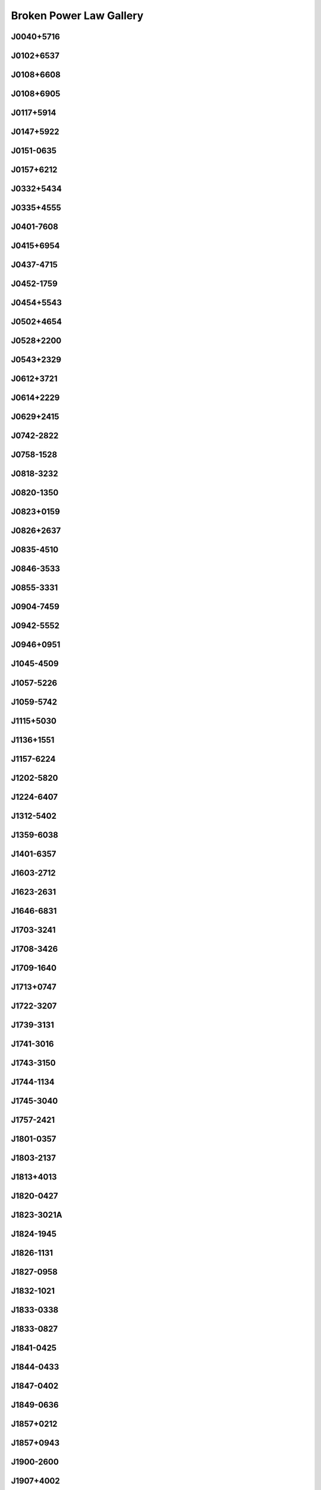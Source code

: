 
Broken Power Law Gallery
========================



.. _J0040+5716:

J0040+5716
----------
.. image:: best_fits/J0040+5716_fit.png
  :width: 800


.. _J0102+6537:

J0102+6537
----------
.. image:: best_fits/J0102+6537_fit.png
  :width: 800


.. _J0108+6608:

J0108+6608
----------
.. image:: best_fits/J0108+6608_fit.png
  :width: 800


.. _J0108+6905:

J0108+6905
----------
.. image:: best_fits/J0108+6905_fit.png
  :width: 800


.. _J0117+5914:

J0117+5914
----------
.. image:: best_fits/J0117+5914_fit.png
  :width: 800


.. _J0147+5922:

J0147+5922
----------
.. image:: best_fits/J0147+5922_fit.png
  :width: 800


.. _J0151-0635:

J0151-0635
----------
.. image:: best_fits/J0151-0635_fit.png
  :width: 800


.. _J0157+6212:

J0157+6212
----------
.. image:: best_fits/J0157+6212_fit.png
  :width: 800


.. _J0332+5434:

J0332+5434
----------
.. image:: best_fits/J0332+5434_fit.png
  :width: 800


.. _J0335+4555:

J0335+4555
----------
.. image:: best_fits/J0335+4555_fit.png
  :width: 800


.. _J0401-7608:

J0401-7608
----------
.. image:: best_fits/J0401-7608_fit.png
  :width: 800


.. _J0415+6954:

J0415+6954
----------
.. image:: best_fits/J0415+6954_fit.png
  :width: 800


.. _J0437-4715:

J0437-4715
----------
.. image:: best_fits/J0437-4715_fit.png
  :width: 800


.. _J0452-1759:

J0452-1759
----------
.. image:: best_fits/J0452-1759_fit.png
  :width: 800


.. _J0454+5543:

J0454+5543
----------
.. image:: best_fits/J0454+5543_fit.png
  :width: 800


.. _J0502+4654:

J0502+4654
----------
.. image:: best_fits/J0502+4654_fit.png
  :width: 800


.. _J0528+2200:

J0528+2200
----------
.. image:: best_fits/J0528+2200_fit.png
  :width: 800


.. _J0543+2329:

J0543+2329
----------
.. image:: best_fits/J0543+2329_fit.png
  :width: 800


.. _J0612+3721:

J0612+3721
----------
.. image:: best_fits/J0612+3721_fit.png
  :width: 800


.. _J0614+2229:

J0614+2229
----------
.. image:: best_fits/J0614+2229_fit.png
  :width: 800


.. _J0629+2415:

J0629+2415
----------
.. image:: best_fits/J0629+2415_fit.png
  :width: 800


.. _J0742-2822:

J0742-2822
----------
.. image:: best_fits/J0742-2822_fit.png
  :width: 800


.. _J0758-1528:

J0758-1528
----------
.. image:: best_fits/J0758-1528_fit.png
  :width: 800


.. _J0818-3232:

J0818-3232
----------
.. image:: best_fits/J0818-3232_fit.png
  :width: 800


.. _J0820-1350:

J0820-1350
----------
.. image:: best_fits/J0820-1350_fit.png
  :width: 800


.. _J0823+0159:

J0823+0159
----------
.. image:: best_fits/J0823+0159_fit.png
  :width: 800


.. _J0826+2637:

J0826+2637
----------
.. image:: best_fits/J0826+2637_fit.png
  :width: 800


.. _J0835-4510:

J0835-4510
----------
.. image:: best_fits/J0835-4510_fit.png
  :width: 800


.. _J0846-3533:

J0846-3533
----------
.. image:: best_fits/J0846-3533_fit.png
  :width: 800


.. _J0855-3331:

J0855-3331
----------
.. image:: best_fits/J0855-3331_fit.png
  :width: 800


.. _J0904-7459:

J0904-7459
----------
.. image:: best_fits/J0904-7459_fit.png
  :width: 800


.. _J0942-5552:

J0942-5552
----------
.. image:: best_fits/J0942-5552_fit.png
  :width: 800


.. _J0946+0951:

J0946+0951
----------
.. image:: best_fits/J0946+0951_fit.png
  :width: 800


.. _J1045-4509:

J1045-4509
----------
.. image:: best_fits/J1045-4509_fit.png
  :width: 800


.. _J1057-5226:

J1057-5226
----------
.. image:: best_fits/J1057-5226_fit.png
  :width: 800


.. _J1059-5742:

J1059-5742
----------
.. image:: best_fits/J1059-5742_fit.png
  :width: 800


.. _J1115+5030:

J1115+5030
----------
.. image:: best_fits/J1115+5030_fit.png
  :width: 800


.. _J1136+1551:

J1136+1551
----------
.. image:: best_fits/J1136+1551_fit.png
  :width: 800


.. _J1157-6224:

J1157-6224
----------
.. image:: best_fits/J1157-6224_fit.png
  :width: 800


.. _J1202-5820:

J1202-5820
----------
.. image:: best_fits/J1202-5820_fit.png
  :width: 800


.. _J1224-6407:

J1224-6407
----------
.. image:: best_fits/J1224-6407_fit.png
  :width: 800


.. _J1312-5402:

J1312-5402
----------
.. image:: best_fits/J1312-5402_fit.png
  :width: 800


.. _J1359-6038:

J1359-6038
----------
.. image:: best_fits/J1359-6038_fit.png
  :width: 800


.. _J1401-6357:

J1401-6357
----------
.. image:: best_fits/J1401-6357_fit.png
  :width: 800


.. _J1603-2712:

J1603-2712
----------
.. image:: best_fits/J1603-2712_fit.png
  :width: 800


.. _J1623-2631:

J1623-2631
----------
.. image:: best_fits/J1623-2631_fit.png
  :width: 800


.. _J1646-6831:

J1646-6831
----------
.. image:: best_fits/J1646-6831_fit.png
  :width: 800


.. _J1703-3241:

J1703-3241
----------
.. image:: best_fits/J1703-3241_fit.png
  :width: 800


.. _J1708-3426:

J1708-3426
----------
.. image:: best_fits/J1708-3426_fit.png
  :width: 800


.. _J1709-1640:

J1709-1640
----------
.. image:: best_fits/J1709-1640_fit.png
  :width: 800


.. _J1713+0747:

J1713+0747
----------
.. image:: best_fits/J1713+0747_fit.png
  :width: 800


.. _J1722-3207:

J1722-3207
----------
.. image:: best_fits/J1722-3207_fit.png
  :width: 800


.. _J1739-3131:

J1739-3131
----------
.. image:: best_fits/J1739-3131_fit.png
  :width: 800


.. _J1741-3016:

J1741-3016
----------
.. image:: best_fits/J1741-3016_fit.png
  :width: 800


.. _J1743-3150:

J1743-3150
----------
.. image:: best_fits/J1743-3150_fit.png
  :width: 800


.. _J1744-1134:

J1744-1134
----------
.. image:: best_fits/J1744-1134_fit.png
  :width: 800


.. _J1745-3040:

J1745-3040
----------
.. image:: best_fits/J1745-3040_fit.png
  :width: 800


.. _J1757-2421:

J1757-2421
----------
.. image:: best_fits/J1757-2421_fit.png
  :width: 800


.. _J1801-0357:

J1801-0357
----------
.. image:: best_fits/J1801-0357_fit.png
  :width: 800


.. _J1803-2137:

J1803-2137
----------
.. image:: best_fits/J1803-2137_fit.png
  :width: 800


.. _J1813+4013:

J1813+4013
----------
.. image:: best_fits/J1813+4013_fit.png
  :width: 800


.. _J1820-0427:

J1820-0427
----------
.. image:: best_fits/J1820-0427_fit.png
  :width: 800


.. _J1823-3021A:

J1823-3021A
-----------
.. image:: best_fits/J1823-3021A_fit.png
  :width: 800


.. _J1824-1945:

J1824-1945
----------
.. image:: best_fits/J1824-1945_fit.png
  :width: 800


.. _J1826-1131:

J1826-1131
----------
.. image:: best_fits/J1826-1131_fit.png
  :width: 800


.. _J1827-0958:

J1827-0958
----------
.. image:: best_fits/J1827-0958_fit.png
  :width: 800


.. _J1832-1021:

J1832-1021
----------
.. image:: best_fits/J1832-1021_fit.png
  :width: 800


.. _J1833-0338:

J1833-0338
----------
.. image:: best_fits/J1833-0338_fit.png
  :width: 800


.. _J1833-0827:

J1833-0827
----------
.. image:: best_fits/J1833-0827_fit.png
  :width: 800


.. _J1841-0425:

J1841-0425
----------
.. image:: best_fits/J1841-0425_fit.png
  :width: 800


.. _J1844-0433:

J1844-0433
----------
.. image:: best_fits/J1844-0433_fit.png
  :width: 800


.. _J1847-0402:

J1847-0402
----------
.. image:: best_fits/J1847-0402_fit.png
  :width: 800


.. _J1849-0636:

J1849-0636
----------
.. image:: best_fits/J1849-0636_fit.png
  :width: 800


.. _J1857+0212:

J1857+0212
----------
.. image:: best_fits/J1857+0212_fit.png
  :width: 800


.. _J1857+0943:

J1857+0943
----------
.. image:: best_fits/J1857+0943_fit.png
  :width: 800


.. _J1900-2600:

J1900-2600
----------
.. image:: best_fits/J1900-2600_fit.png
  :width: 800


.. _J1907+4002:

J1907+4002
----------
.. image:: best_fits/J1907+4002_fit.png
  :width: 800


.. _J1909+0007:

J1909+0007
----------
.. image:: best_fits/J1909+0007_fit.png
  :width: 800


.. _J1909+0254:

J1909+0254
----------
.. image:: best_fits/J1909+0254_fit.png
  :width: 800


.. _J1910-0309:

J1910-0309
----------
.. image:: best_fits/J1910-0309_fit.png
  :width: 800


.. _J1913-0440:

J1913-0440
----------
.. image:: best_fits/J1913-0440_fit.png
  :width: 800


.. _J1917+1353:

J1917+1353
----------
.. image:: best_fits/J1917+1353_fit.png
  :width: 800


.. _J1921+2153:

J1921+2153
----------
.. image:: best_fits/J1921+2153_fit.png
  :width: 800


.. _J1922+2110:

J1922+2110
----------
.. image:: best_fits/J1922+2110_fit.png
  :width: 800


.. _J1932+2020:

J1932+2020
----------
.. image:: best_fits/J1932+2020_fit.png
  :width: 800


.. _J1937+2544:

J1937+2544
----------
.. image:: best_fits/J1937+2544_fit.png
  :width: 800


.. _J1948+3540:

J1948+3540
----------
.. image:: best_fits/J1948+3540_fit.png
  :width: 800


.. _J2002+3217:

J2002+3217
----------
.. image:: best_fits/J2002+3217_fit.png
  :width: 800


.. _J2022+5154:

J2022+5154
----------
.. image:: best_fits/J2022+5154_fit.png
  :width: 800


.. _J2055+3630:

J2055+3630
----------
.. image:: best_fits/J2055+3630_fit.png
  :width: 800


.. _J2113+4644:

J2113+4644
----------
.. image:: best_fits/J2113+4644_fit.png
  :width: 800


.. _J2149+6329:

J2149+6329
----------
.. image:: best_fits/J2149+6329_fit.png
  :width: 800


.. _J2150+5247:

J2150+5247
----------
.. image:: best_fits/J2150+5247_fit.png
  :width: 800


.. _J2157+4017:

J2157+4017
----------
.. image:: best_fits/J2157+4017_fit.png
  :width: 800


.. _J2257+5909:

J2257+5909
----------
.. image:: best_fits/J2257+5909_fit.png
  :width: 800


.. _J2313+4253:

J2313+4253
----------
.. image:: best_fits/J2313+4253_fit.png
  :width: 800
